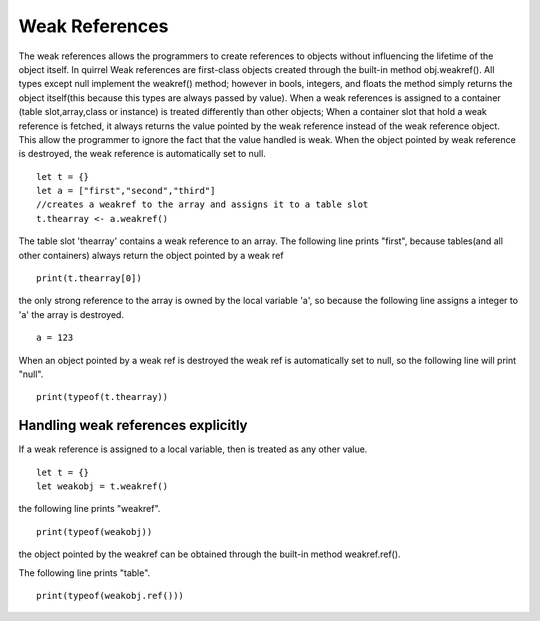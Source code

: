 .. _weak_references:


========================
Weak References
========================

.. index::
    single: Weak References


The weak references allows the programmers to create references to objects without
influencing the lifetime of the object itself.
In quirrel Weak references are first-class objects created through the built-in method obj.weakref().
All types except null implement the weakref() method; however in bools, integers, and floats the method
simply returns the object itself(this because this types are always passed by value).
When a weak references is assigned to a container (table slot,array,class or
instance) is treated differently than other objects; When a container slot that hold a weak
reference is fetched, it always returns the value pointed by the weak reference instead of the weak
reference object. This allow the programmer to ignore the fact that the value handled is weak.
When the object pointed by weak reference is destroyed, the weak reference is automatically set to null.

::

    let t = {}
    let a = ["first","second","third"]
    //creates a weakref to the array and assigns it to a table slot
    t.thearray <- a.weakref()

The table slot 'thearray' contains a weak reference to an array.
The following line prints "first", because tables(and all other containers) always return
the object pointed by a weak ref

::

    print(t.thearray[0])

the only strong reference to the array is owned by the local variable 'a', so
because the following line assigns a integer to 'a' the array is destroyed.

::

    a = 123

When an object pointed by a weak ref is destroyed the weak ref is automatically set to null,
so the following line will print "null".

::

    print(typeof(t.thearray))

-----------------------------------
Handling weak references explicitly
-----------------------------------

If a weak reference is assigned to a local variable, then is treated as any other value.

::

    let t = {}
    let weakobj = t.weakref()

the following line prints "weakref".

::

    print(typeof(weakobj))

the object pointed by the weakref can be obtained through the built-in method weakref.ref().

The following line prints "table".

::

    print(typeof(weakobj.ref()))

